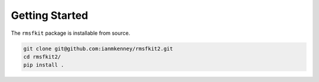 Getting Started
===============

The ``rmsfkit`` package is installable from source.

.. code-block:: bash

    git clone git@github.com:ianmkenney/rmsfkit2.git
    cd rmsfkit2/
    pip install .
